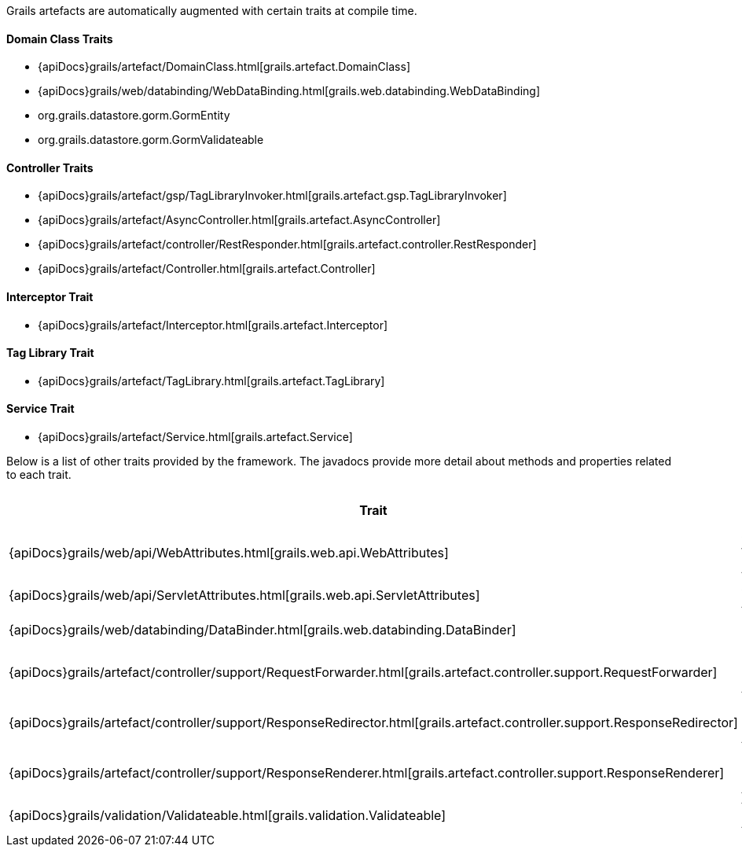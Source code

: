 Grails artefacts are automatically augmented with certain traits at compile time.


==== Domain Class Traits


* {apiDocs}grails/artefact/DomainClass.html[grails.artefact.DomainClass]
* {apiDocs}grails/web/databinding/WebDataBinding.html[grails.web.databinding.WebDataBinding]
* org.grails.datastore.gorm.GormEntity
* org.grails.datastore.gorm.GormValidateable


==== Controller Traits

* {apiDocs}grails/artefact/gsp/TagLibraryInvoker.html[grails.artefact.gsp.TagLibraryInvoker]
* {apiDocs}grails/artefact/AsyncController.html[grails.artefact.AsyncController]
* {apiDocs}grails/artefact/controller/RestResponder.html[grails.artefact.controller.RestResponder]
* {apiDocs}grails/artefact/Controller.html[grails.artefact.Controller]


==== Interceptor Trait

* {apiDocs}grails/artefact/Interceptor.html[grails.artefact.Interceptor]


==== Tag Library Trait

* {apiDocs}grails/artefact/TagLibrary.html[grails.artefact.TagLibrary]


==== Service Trait

* {apiDocs}grails/artefact/Service.html[grails.artefact.Service]

Below is a list of other traits provided by the framework.  The javadocs provide more detail about methods and properties related to each trait.

[format="csv", options="header"]
|===

*Trait*,*Brief Description*
{apiDocs}grails/web/api/WebAttributes.html[grails.web.api.WebAttributes],Common Web Attributes
{apiDocs}grails/web/api/ServletAttributes.html[grails.web.api.ServletAttributes],Servlet API Attributes
{apiDocs}grails/web/databinding/DataBinder.html[grails.web.databinding.DataBinder],Data Binding API
{apiDocs}grails/artefact/controller/support/RequestForwarder.html[grails.artefact.controller.support.RequestForwarder],Request Forwarding API
{apiDocs}grails/artefact/controller/support/ResponseRedirector.html[grails.artefact.controller.support.ResponseRedirector],Response Redirecting API
{apiDocs}grails/artefact/controller/support/ResponseRenderer.html[grails.artefact.controller.support.ResponseRenderer],Response Rendering API
{apiDocs}grails/validation/Validateable.html[grails.validation.Validateable],Validation API
|===
